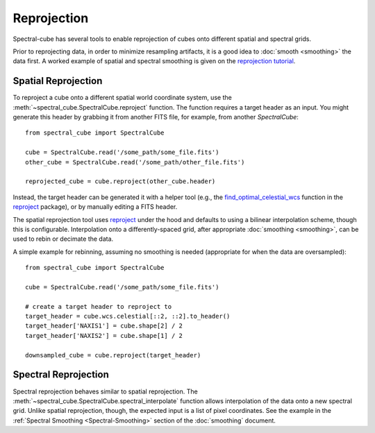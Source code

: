 .. doctest-skip-all
.. The example below isn't meant to work

============
Reprojection
============

Spectral-cube has several tools to enable reprojection of cubes onto different spatial and spectral grids.

Prior to reprojecting data, in order to minimize resampling artifacts, it is a
good idea to :doc:`smooth <smoothing>` the data first.  A worked example of spatial
and spectral smoothing is given on the `reprojection tutorial
<https://github.com/radio-astro-tools/tutorials/blob/master/SpectralCubeReprojectExample.ipynb>`_.


Spatial Reprojection
^^^^^^^^^^^^^^^^^^^^

To reproject a cube onto a different spatial world coordinate system, use the
:meth:`~spectral_cube.SpectralCube.reproject` function.  The function requires
a target header as an input.  You might generate this header by grabbing it
from another FITS file, for example, from another `SpectralCube`::

    from spectral_cube import SpectralCube
    
    cube = SpectralCube.read('/some_path/some_file.fits')
    other_cube = SpectralCube.read('/some_path/other_file.fits')

    reprojected_cube = cube.reproject(other_cube.header)

Instead, the target header can be generated it with a helper tool (e.g., the
`find_optimal_celestial_wcs
<https://reproject.readthedocs.io/en/stable/mosaicking.html#computing-an-optimal-wcs>`_
function in the `reproject <https://reproject.readthedocs.io/>`_ package), or
by manually editing a FITS header.

The spatial reprojection tool uses reproject_ under the hood and defaults to
using a bilinear interpolation scheme, though this is configurable.
Interpolation onto a differently-spaced grid, after appropriate :doc:`smoothing <smoothing>`, can
be used to rebin or decimate the data.

A simple example for rebinning, assuming no smoothing is needed (appropriate for when the data are oversampled)::


    from spectral_cube import SpectralCube

    cube = SpectralCube.read('/some_path/some_file.fits')

    # create a target header to reproject to
    target_header = cube.wcs.celestial[::2, ::2].to_header()
    target_header['NAXIS1'] = cube.shape[2] / 2
    target_header['NAXIS2'] = cube.shape[1] / 2

    downsampled_cube = cube.reproject(target_header)



Spectral Reprojection
^^^^^^^^^^^^^^^^^^^^^

Spectral reprojection behaves similar to spatial reprojection.
The :meth:`~spectral_cube.SpectralCube.spectral_interpolate` function
allows interpolation of the data onto a new spectral grid.
Unlike spatial reprojection, though, the expected input is a list
of pixel coordinates.  See the example in the :ref:`Spectral Smoothing <Spectral-Smoothing>` section of
the :doc:`smoothing` document.
